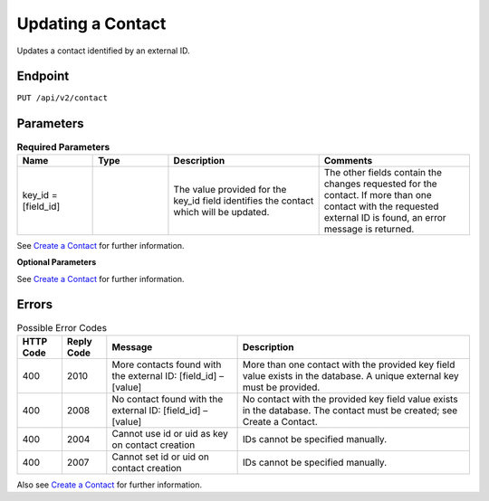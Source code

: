 Updating a Contact
==================

Updates a contact identified by an external ID.

Endpoint
--------

``PUT /api/v2/contact``

Parameters
----------

.. list-table:: **Required Parameters**
   :header-rows: 1
   :widths: 20 20 40 40

   * - Name
     - Type
     - Description
     - Comments
   * - key_id = [field_id]
     -
     - The value provided for the key_id field identifies the contact which will be updated.
     - The other fields contain the changes requested for the contact. If more than one contact with the requested external ID is found, an error message is returned.

See `Create a Contact <http://documentation.emarsys.com/?page_id=166>`_ for further information.

**Optional Parameters**

See `Create a Contact <http://documentation.emarsys.com/?page_id=166>`_ for further information.

Errors
------

.. list-table:: Possible Error Codes
   :header-rows: 1

   * - HTTP Code
     - Reply Code
     - Message
     - Description
   * - 400
     - 2010
     - More contacts found with the external ID: [field_id] – [value]
     - More than one contact with the provided key field value exists in the database. A unique external key must be provided.
   * - 400
     - 2008
     - No contact found with the external ID: [field_id] – [value]
     - No contact with the provided key field value exists in the database. The contact must be created; see Create a Contact.
   * - 400
     - 2004
     - Cannot use id or uid as key on contact creation
     - IDs cannot be specified manually.
   * - 400
     - 2007
     - Cannot set id or uid on contact creation
     - IDs cannot be specified manually.

Also see `Create a Contact <http://documentation.emarsys.com/?page_id=166>`_ for further information.
